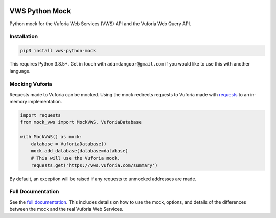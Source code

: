 |Build Status| |codecov| |PyPI| |Documentation Status|

VWS Python Mock
===============

Python mock for the Vuforia Web Services (VWS) API and the Vuforia Web Query API.

Installation
------------

.. code:: sh

    pip3 install vws-python-mock

This requires Python 3.8.5+.
Get in touch with ``adamdangoor@gmail.com`` if you would like to use this with another language.

Mocking Vuforia
---------------

Requests made to Vuforia can be mocked.
Using the mock redirects requests to Vuforia made with `requests <https://pypi.org/project/requests/>`_ to an in-memory implementation.

.. code:: python

    import requests
    from mock_vws import MockVWS, VuforiaDatabase

    with MockVWS() as mock:
        database = VuforiaDatabase()
        mock.add_database(database=database)
        # This will use the Vuforia mock.
        requests.get('https://vws.vuforia.com/summary')

By default, an exception will be raised if any requests to unmocked addresses are made.

Full Documentation
------------------

See the `full documentation <https://vws-python-mock.readthedocs.io/en/latest>`__.
This includes details on how to use the mock, options, and details of the differences between the mock and the real Vuforia Web Services.


.. |Build Status| image:: https://github.com/VWS-Python/vws-python-mock/workflows/CI/badge.svg
   :target: https://github.com/VWS-Python/vws-python-mock/actions
.. |codecov| image:: https://codecov.io/gh/VWS-Python/vws-python-mock/branch/master/graph/badge.svg
   :target: https://codecov.io/gh/VWS-Python/vws-python-mock
.. |PyPI| image:: https://badge.fury.io/py/VWS-Python-Mock.svg
    :target: https://badge.fury.io/py/VWS-Python-Mock
.. |Documentation Status| image:: https://readthedocs.org/projects/vws-python-mock/badge/?version=latest
   :target: https://vws-python-mock.readthedocs.io/en/latest/?badge=latest
   :alt: Documentation Status
